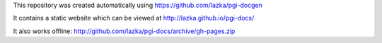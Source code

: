 This repository was created automatically using https://github.com/lazka/pgi-docgen

It contains a static website which can be viewed at http://lazka.github.io/pgi-docs/

It also works offline: http://github.com/lazka/pgi-docs/archive/gh-pages.zip
